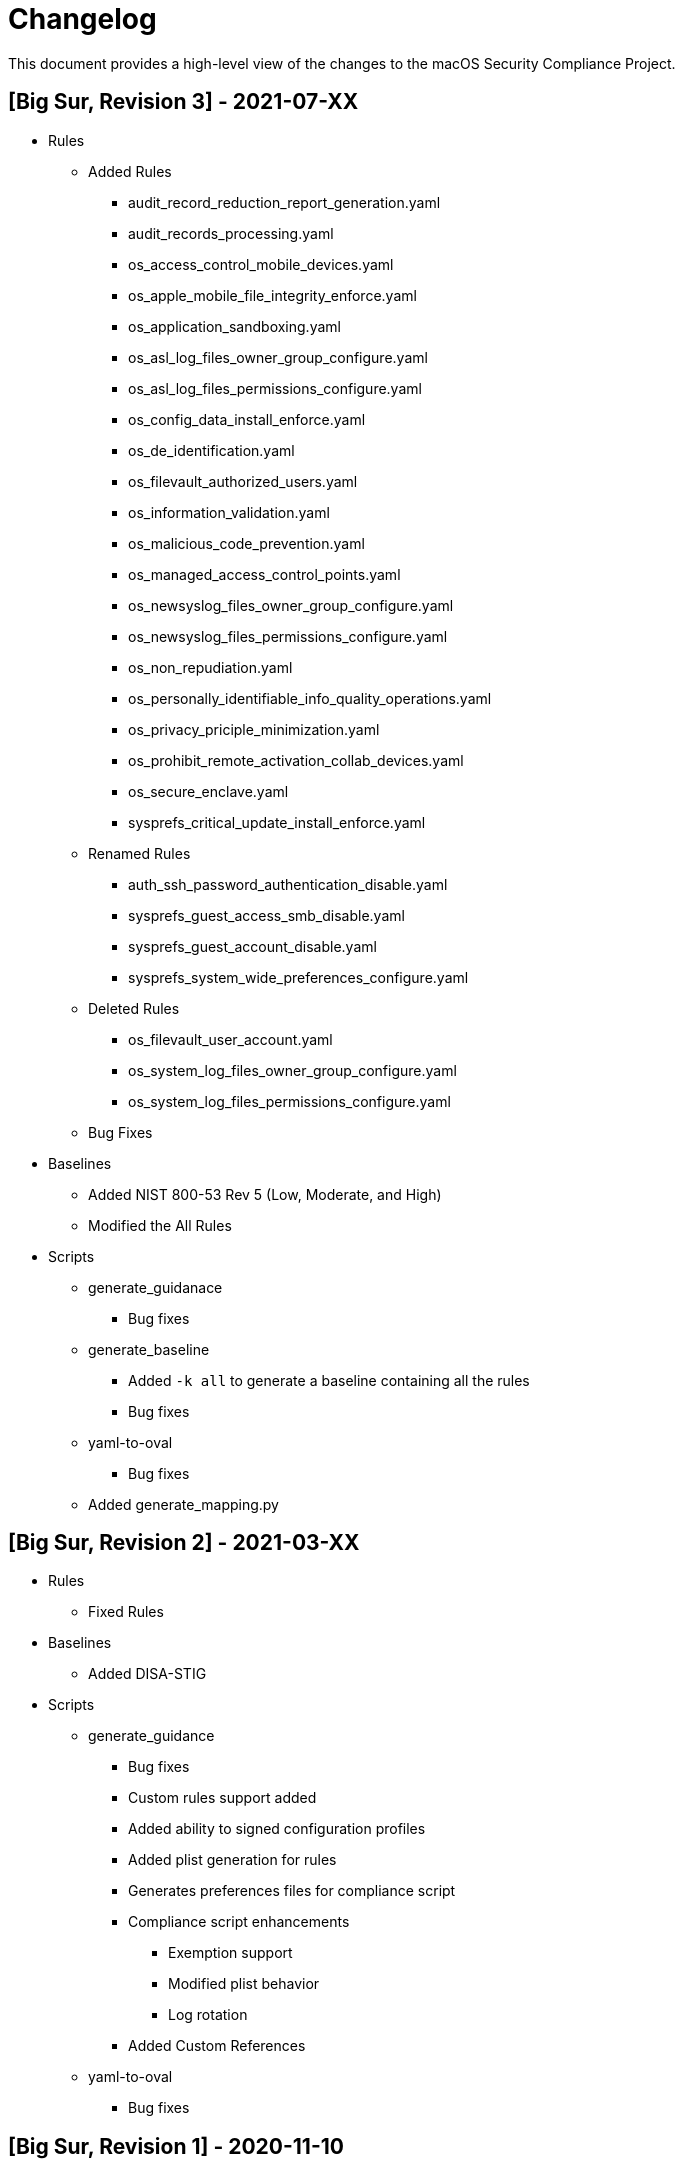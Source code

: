 = Changelog

This document provides a high-level view of the changes to the macOS Security Compliance Project.

== [Big Sur, Revision 3] - 2021-07-XX

* Rules
** Added Rules
*** audit_record_reduction_report_generation.yaml
*** audit_records_processing.yaml
*** os_access_control_mobile_devices.yaml
*** os_apple_mobile_file_integrity_enforce.yaml
*** os_application_sandboxing.yaml
*** os_asl_log_files_owner_group_configure.yaml
*** os_asl_log_files_permissions_configure.yaml
*** os_config_data_install_enforce.yaml
*** os_de_identification.yaml
*** os_filevault_authorized_users.yaml
*** os_information_validation.yaml
*** os_malicious_code_prevention.yaml
*** os_managed_access_control_points.yaml
*** os_newsyslog_files_owner_group_configure.yaml
*** os_newsyslog_files_permissions_configure.yaml
*** os_non_repudiation.yaml
*** os_personally_identifiable_info_quality_operations.yaml
*** os_privacy_priciple_minimization.yaml
*** os_prohibit_remote_activation_collab_devices.yaml
*** os_secure_enclave.yaml
*** sysprefs_critical_update_install_enforce.yaml
** Renamed Rules
*** auth_ssh_password_authentication_disable.yaml
*** sysprefs_guest_access_smb_disable.yaml
*** sysprefs_guest_account_disable.yaml
*** sysprefs_system_wide_preferences_configure.yaml
** Deleted Rules
*** os_filevault_user_account.yaml
*** os_system_log_files_owner_group_configure.yaml
*** os_system_log_files_permissions_configure.yaml
** Bug Fixes

* Baselines
** Added NIST 800-53 Rev 5 (Low, Moderate, and High)
** Modified the All Rules

* Scripts
** generate_guidanace
*** Bug fixes
** generate_baseline
*** Added `-k all` to generate a baseline containing all the rules 
*** Bug fixes
** yaml-to-oval
*** Bug fixes
** Added generate_mapping.py

== [Big Sur, Revision 2] - 2021-03-XX

* Rules
** Fixed Rules

* Baselines
** Added DISA-STIG

* Scripts
** generate_guidance
*** Bug fixes
*** Custom rules support added
*** Added ability to signed configuration profiles
*** Added plist generation for rules
*** Generates preferences files for compliance script
*** Compliance script enhancements
**** Exemption support
**** Modified plist behavior
**** Log rotation
*** Added Custom References
** yaml-to-oval
*** Bug fixes


== [Big Sur, Revision 1] - 2020-11-10

* Rules
** Added Rules
*** os_authenticated_root_enable.yaml
*** os_ssh_server_alive_count_max_configure.yaml
*** os_ssh_server_alive_interval_configure.yaml
*** sysprefs_personalized_advertising_disable.yaml
*** sysprefs_ssh_disable.yaml
** Deleted Rules
*** sysprefs_ad_tracking_disable.yaml
** Updated existing rules to reflect 11.0
** Updated CCEs to existing rules

* Baselines
** Added Big Sur rules to baseline yaml files

* Scripts
** generate_baseline
*** Bug fixes
** generate_guidance
*** Added --check/--fix flags
*** Added $pwpolicy_file variable
** yaml-to-oval
*** Bug Fixes

* Miscellaneous
** Added SCAP generation scripts